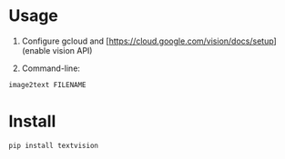 * Usage

1. Configure gcloud and [https://cloud.google.com/vision/docs/setup](enable vision API)

2. Command-line:

#+BEGIN_SRC sh
image2text FILENAME
#+END_SRC

* Install

#+BEGIN_SRC sh
pip install textvision
#+END_SRC


